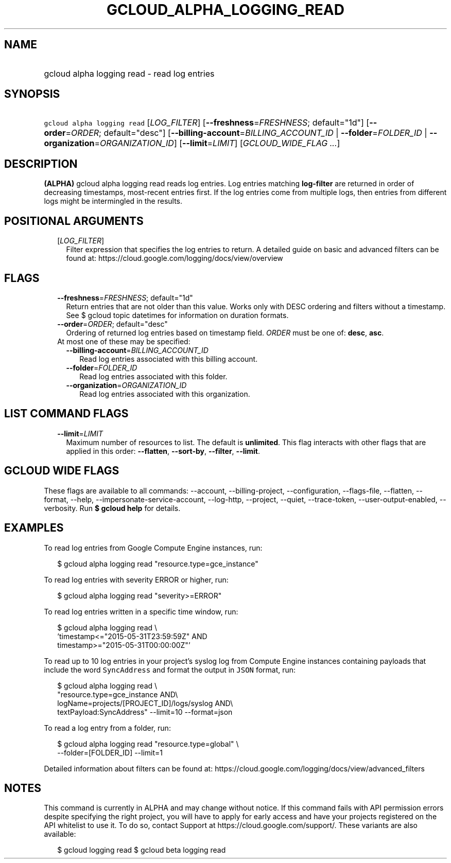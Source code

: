 
.TH "GCLOUD_ALPHA_LOGGING_READ" 1



.SH "NAME"
.HP
gcloud alpha logging read \- read log entries



.SH "SYNOPSIS"
.HP
\f5gcloud alpha logging read\fR [\fILOG_FILTER\fR] [\fB\-\-freshness\fR=\fIFRESHNESS\fR;\ default="1d"] [\fB\-\-order\fR=\fIORDER\fR;\ default="desc"] [\fB\-\-billing\-account\fR=\fIBILLING_ACCOUNT_ID\fR\ |\ \fB\-\-folder\fR=\fIFOLDER_ID\fR\ |\ \fB\-\-organization\fR=\fIORGANIZATION_ID\fR] [\fB\-\-limit\fR=\fILIMIT\fR] [\fIGCLOUD_WIDE_FLAG\ ...\fR]



.SH "DESCRIPTION"

\fB(ALPHA)\fR gcloud alpha logging read reads log entries. Log entries matching
\fBlog\-filter\fR are returned in order of decreasing timestamps, most\-recent
entries first. If the log entries come from multiple logs, then entries from
different logs might be intermingled in the results.



.SH "POSITIONAL ARGUMENTS"

.RS 2m
.TP 2m
[\fILOG_FILTER\fR]
Filter expression that specifies the log entries to return. A detailed guide on
basic and advanced filters can be found at:
https://cloud.google.com/logging/docs/view/overview


.RE
.sp

.SH "FLAGS"

.RS 2m
.TP 2m
\fB\-\-freshness\fR=\fIFRESHNESS\fR; default="1d"
Return entries that are not older than this value. Works only with DESC ordering
and filters without a timestamp. See $ gcloud topic datetimes for information on
duration formats.

.TP 2m
\fB\-\-order\fR=\fIORDER\fR; default="desc"
Ordering of returned log entries based on timestamp field. \fIORDER\fR must be
one of: \fBdesc\fR, \fBasc\fR.

.TP 2m

At most one of these may be specified:

.RS 2m
.TP 2m
\fB\-\-billing\-account\fR=\fIBILLING_ACCOUNT_ID\fR
Read log entries associated with this billing account.

.TP 2m
\fB\-\-folder\fR=\fIFOLDER_ID\fR
Read log entries associated with this folder.

.TP 2m
\fB\-\-organization\fR=\fIORGANIZATION_ID\fR
Read log entries associated with this organization.


.RE
.RE
.sp

.SH "LIST COMMAND FLAGS"

.RS 2m
.TP 2m
\fB\-\-limit\fR=\fILIMIT\fR
Maximum number of resources to list. The default is \fBunlimited\fR. This flag
interacts with other flags that are applied in this order: \fB\-\-flatten\fR,
\fB\-\-sort\-by\fR, \fB\-\-filter\fR, \fB\-\-limit\fR.


.RE
.sp

.SH "GCLOUD WIDE FLAGS"

These flags are available to all commands: \-\-account, \-\-billing\-project,
\-\-configuration, \-\-flags\-file, \-\-flatten, \-\-format, \-\-help,
\-\-impersonate\-service\-account, \-\-log\-http, \-\-project, \-\-quiet,
\-\-trace\-token, \-\-user\-output\-enabled, \-\-verbosity. Run \fB$ gcloud
help\fR for details.



.SH "EXAMPLES"

To read log entries from Google Compute Engine instances, run:

.RS 2m
$ gcloud alpha logging read "resource.type=gce_instance"
.RE

To read log entries with severity ERROR or higher, run:

.RS 2m
$ gcloud alpha logging read "severity>=ERROR"
.RE

To read log entries written in a specific time window, run:

.RS 2m
$ gcloud alpha logging read \e
    'timestamp<="2015\-05\-31T23:59:59Z" AND
 timestamp>="2015\-05\-31T00:00:00Z"'
.RE

To read up to 10 log entries in your project's syslog log from Compute Engine
instances containing payloads that include the word \f5SyncAddress\fR and format
the output in \f5JSON\fR format, run:

.RS 2m
$ gcloud alpha logging read \e
    "resource.type=gce_instance AND\e
 logName=projects/[PROJECT_ID]/logs/syslog AND\e
 textPayload:SyncAddress" \-\-limit=10 \-\-format=json
.RE

To read a log entry from a folder, run:

.RS 2m
$ gcloud alpha logging read "resource.type=global" \e
    \-\-folder=[FOLDER_ID] \-\-limit=1
.RE

Detailed information about filters can be found at:
https://cloud.google.com/logging/docs/view/advanced_filters



.SH "NOTES"

This command is currently in ALPHA and may change without notice. If this
command fails with API permission errors despite specifying the right project,
you will have to apply for early access and have your projects registered on the
API whitelist to use it. To do so, contact Support at
https://cloud.google.com/support/. These variants are also available:

.RS 2m
$ gcloud logging read
$ gcloud beta logging read
.RE

